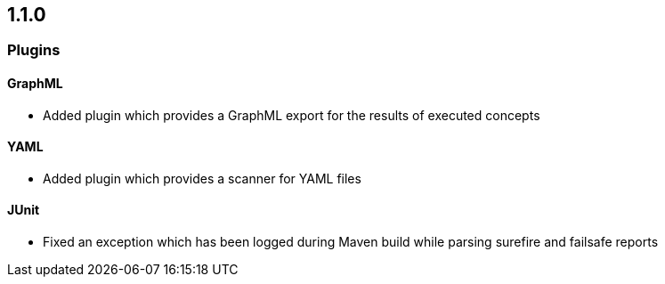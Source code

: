 == 1.1.0

=== Plugins

==== GraphML
- Added plugin which provides a GraphML export for the results of executed concepts

==== YAML
- Added plugin which provides a scanner for YAML files

==== JUnit
- Fixed an exception which has been logged during Maven build while parsing surefire and failsafe reports

